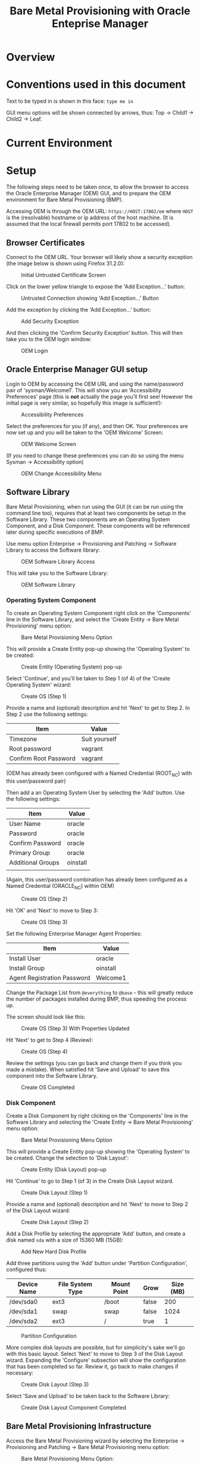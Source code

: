 #+TITLE: Bare Metal Provisioning with Oracle Enteprise Manager
* Overview
* Conventions used in this document
Text to be typed in is shown in this face: =type me in=

GUI menu options will be shown connected by arrows, thus: Top -> Child1 -> Child2 -> Leaf.


* Current Environment
* Setup
The following steps need to be taken once, to allow the browser to access the Oracle Enterprise Manager (OEM) GUI, and to prepare the OEM environment for Bare Metal Provisioning (BMP).

Accessing OEM is through the OEM URL: =https://HOST:17802/em= where =HOST= is the (resolvable) hostname or ip address of the host machine. (It is assumed that the local firewall permits port 17802 to be accessed).
** Browser Certificates
Connect to the OEM URL. Your browser will likely show a security exception (the image below is shown using Firefox 31.2.0):
#+CAPTION: Initial Untrusted Certificate Screen
[[file:images/Browser_Certificate_1.png]]
#+LaTeX: \clearpage
Click on the lower yellow triangle to expose the 'Add Exception...' button:
#+CAPTION: Untrusted Connection showing 'Add Exception...' Button
[[file:images/Browser_Certificate_2.png]]
#+LaTeX: \clearpage
Add the exception by clicking the 'Add Exception...' button:
#+CAPTION: Add Security Exception
[[file:images/Browser_Certificate_3.png]]
#+LaTeX: \clearpage
And then clicking the 'Confirm Security Exception' button. This will then take you to the OEM login window:
#+CAPTION: OEM Login
[[file:images/Screenshot-Login-OracleEnterpriseManager-MozillaFirefox.png]]
#+LaTeX: \clearpage
** Oracle Enterprise Manager GUI setup
Login to OEM by accessing the OEM URL and using the name/password pair of 'sysman/Welcome1'. This will show you an 'Accessibility Preferences' page (this is *not* actually the page you'll first see! However the initial page is very similar, so hopefully this image is sufficient!):
#+CAPTION: Accessibility Preferences
[[file:images/Accessibility_Preference.png]]
#+LaTeX: \clearpage
Select the preferences for you (if any), and then OK. Your preferences are now set up and you will be taken to the 'OEM Welcome' Screen:
#+CAPTION: OEM Welcome Screen
[[file:images/OEM_Welcome_Screen.png]]
#+LaTeX: \clearpage
 (If you need to change these preferences you can do so using the menu Sysman -> Accessibility option)
#+CAPTION: OEM Change Accessibility Menu
 [[file:images/OEM_Change_Accessibility.png]]
#+LaTeX: \clearpage
** Software Library
Bare Metal Provisioning, when run using the GUI (it can be run using the command line too), requires that at least two components be setup in the Software Library. These two components are an Operating System Component, and a Disk Component. These components will be referenced later during specific executions of BMP.

Use menu option Enterprise -> Provisioning and Patching -> Software Library to access the Software library:
#+CAPTION: OEM Software Library Access
[[file:images/OEM_Software_Library_Access.png]]

This will take you to the Software Library:
#+CAPTION: OEM Software Library
[[./images/Software_Library_1.png]]
#+LATEX: \clearpage

*** Operating System Component
To create an Operating System Component right click on the 'Components' line in the Software Library, and select the 'Create Entity -> Bare Metal Provisioning' menu option:
#+CAPTION: Bare Metal Provisioning Menu Option
[[./images/Software_Library_BMP_Menu.png]]
#+LATEX: \clearpage

This will provide a Create Entity pop-up showing the 'Operating System' to be created:
#+CAPTION: Create Entity (Operating System) pop-up
[[./images/Create_Entity_BMP_OS.png]]
#+LATEX: \clearpage

Select 'Continue', and you'll be taken to Step 1 (of 4) of the 'Create Operating System' wizard:
#+CAPTION: Create OS (Step 1)
[[./images/Create_OS_1.png]]
#+LATEX: \clearpage

Provide a name and (optional) description and hit 'Next' to get to Step 2. In Step 2 use the following settings:

| Item                  | Value         |
|-----------------------+---------------|
| Timezone              | Suit yourself |
| Root password         | vagrant       |
| Confirm Root Password | vagrant       | 

(OEM has already been configured with a Named Credential (ROOT_NC) with this user/password pair)

Then add a an Operating System User by selecting the 'Add' button. Use the following settings:

| Item              | Value    |
|-------------------+----------|
| User Name         | oracle   |
| Password          | oracle   |
| Confirm Password  | oracle   |
| Primary Group     | oracle   |
| Additional Groups | oinstall |
|                   |          |

(Again, this user/password combination has already been configured as a Named Credential (ORACLE_NC) within OEM)
#+CAPTION: Create OS (Step 2)
[[./images/Create_OS_2.png]]
#+LATEX: \clearpage

Hit 'OK' and 'Next' to move to Step 3:

#+CAPTION: Create OS (Step 3)
[[./images/Create_OS_3.png]]
#+LATEX: \clearpage

Set the following Enterprise Manager Agent Properties:
| Item                        | Value    |
|-----------------------------+----------|
| Install User                | oracle   |
| Install Group               | oinstall |
| Agent Registration Password | Welcome1 |

Change the Package List from =@everything= to =@base= - this will greatly reduce the number of packages installed during BMP, thus speeding the process up.

The screen should look like this:
#+CAPTION: Create OS (Step 3) With Properties Updated
[[./images/Create_OS_3_Updated.png]]
#+LATEX: \clearpage

Hit 'Next' to get to Step 4 (Review):
#+CAPTION: Create OS (Step 4)
[[./images/Create_OS_4.png]]
#+LATEX: \clearpage

Review the settings (you can go back and change them if you think you made a mistake). When satisfied hit 'Save and Upload' to save this component into the Software Library. 
#+CAPTION: Create OS Completed
[[./images/Create_OS_Completed.png]]
#+LATEX: \clearpage
*** Disk Component
Create a Disk Component by right clicking on the 'Components' line in the Software Library and selecting the 'Create Entity -> Bare Metal Provisioning' menu option:
#+CAPTION: Bare Metal Provisioning Menu Option
[[./images/Software_Library_BMP_Menu.png]]
#+LATEX: \clearpage

This will provide a Create Entity pop-up showing the 'Operating System' to be created. Change the selection to 'Disk Layout':
#+CAPTION: Create Entity (Disk Layout) pop-up
[[./images/Create_Entity_BMP_DL.png]]
#+LATEX: \clearpage

Hit 'Continue' to go to Step 1 (of 3) in the Create Disk Layout wizard.
#+CAPTION: Create Disk Layout (Step 1)
[[./images/Create_DL_1.png]]
#+LATEX: \clearpage

Provide a name and (optional) description and hit 'Next' to move to Step 2 of the Disk Layout wizard:
#+CAPTION: Create Disk Layout (Step 2)
[[./images/Create_DL_2.png]]
#+LATEX: \clearpage

Add a Disk Profile by selecting the appropriate 'Add' button, and create a disk named =sda= with a size of 15360 MB (15GB):
#+CAPTION: Add New Hard Disk Profile
[[./images/Add_New_Hard_Disk_Profile.png]]
#+LATEX: \clearpage

Add three partitions using the 'Add' button under 'Partition Configuration', configured thus:

| Device Name | File System Type | Mount Point | Grow  | Size (MB) |
|-------------+------------------+-------------+-------+-----------|
| /dev/sda0   | ext3             | /boot       | false | 200       |
| /dev/sda1   | swap             | swap        | false | 1024      |
| /dev/sda2   | ext3             | /           | true  | 1         | 
#+CAPTION: Partition Configuration
[[./images/Partition_Configuration.png]]
#+LATEX: \clearpage

More complex disk layouts are possible, but for simplicity's sake we'll go with this basic layout. Select 'Next' to move to Step 3 of the Disk Layout wizard. Expanding the 'Configure' subsection will show the configuration that has been completed so far. Review it, go back to make changes if necessary:
#+CAPTION: Create Disk Layout (Step 3)
[[./images/Create_DL_3.png]]  
#+LATEX: \clearpage

Select 'Save and Upload' to be taken back to the Software Library:
#+CAPTION: Create Disk Layout Component Completed
[[./images/Create_DL_Completed.png]]
#+LATEX: \clearpage
** Bare Metal Provisioning Infrastructure
Access the Bare Metal Provisioning wizard by selecting the Enterprise -> Provisioning and Patching -> Bare Metal Provisioning menu option:
#+CAPTION: Bare Metal Provisioning Menu Option:
[[./images/BMP_Menu_Option.png]]
#+LATEX: \clearpage
This will take you to the initial BMP screen:
#+CAPTION: BMP Initial Screen
[[./images/BMP_1.png]]
#+LATEX: \clearpage
As indicated on that initial page no BMP can occur because one or more parts of the infrastructure have not been configured. 
Select the 'Infrastructure' tab to begin the setup:
#+CAPTION: Infrastructure Wizard
[[./images/Infra_1.png]]
#+LATEX: \clearpage

Add a Stage Server by selecting the appropriate 'Add' button to open up the 'Add Stage Server' wizard:
#+CAPTION: 
[[./images/Server_Add_1.png]]
#+LATEX: \clearpage

Select the stage server by clicking on the magnifying glass on the right and then using the Select Targets wizard:
#+CAPTION: Stage Server Selection
[[./images/Stage_server_selection.png]]
#+LATEX: \clearpage

This will bring you back to the 'Add Stage Server' wizard. Add the next two propeties manually:

| Property        | Value                      |
|-----------------+----------------------------|
| Stage Directory | /stage                     |
| Base URL        | file://stage.lab.net/stage |

It is very important to get these values correct. Be careful and check your work. A failure to get these values correct isn't easy to figure out later!

(Alternatively, for the Stage Directory property, by selecting the magnifying glass on the 'Stage Directory' line you can open up the 'Remote File Browser' to select the directory using a wizard)

Add a Boot server similarly. The property values required are:

| Property            | Value        |
|---------------------+--------------|
| Boot server         | tftp.lab.net |
| TFTP Boot Directory | /tftpboot    | 

Again, check these values carefully!

We won't be using OEM to modify a DHCP server, so we don't configure one (its optional).

Add an RPM Repository, using the following property values:

| Property        | Value          |
|-----------------+----------------|
| Repository Name | OL6 Repository |
| Complete URL    | http://yum.lab.net/ol6 |

When this process is completed the infrastructure page (with the 'Stage Server' expanded) should look like this:
#+CAPTION: Infrastructure Setup Review
[[./images/Infra_review.png]]
#+LATEX: \clearpage

Returning to the 'Deployments' tab will finalize this setup and the previous warning will no longer be shown:
#+CAPTION: Infrastructure Setup Completed
[[./images/Infra_Complete.png]]
#+LATEX: \clearpage
** Snapshot
* Demo Operation
